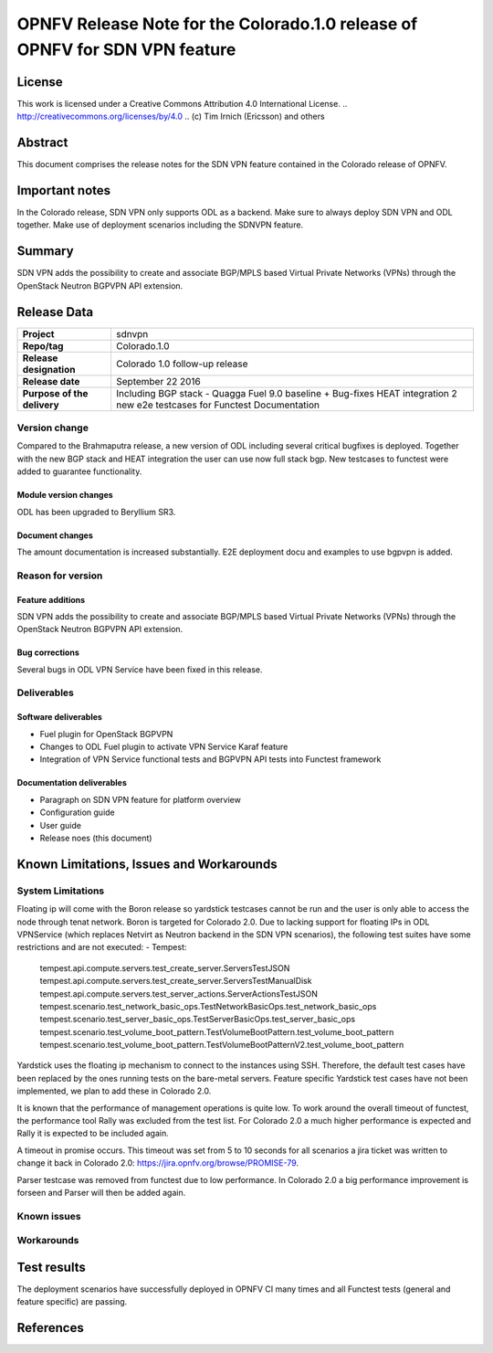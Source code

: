 ===============================================================================
OPNFV Release Note for the Colorado.1.0 release of OPNFV for SDN VPN feature
===============================================================================

License
=======

This work is licensed under a Creative Commons Attribution 4.0 International
License. .. http://creativecommons.org/licenses/by/4.0 ..
(c) Tim Irnich (Ericsson) and others

Abstract
========

This document comprises the release notes for the SDN VPN feature contained in the Colorado
release of OPNFV.

Important notes
===============

In the Colorado release, SDN VPN only supports ODL as a backend. Make sure to always deploy
SDN VPN and ODL together. Make use of deployment scenarios including the SDNVPN feature.

Summary
=======

SDN VPN adds the possibility to create and associate BGP/MPLS based Virtual Private Networks (VPNs)
through the OpenStack Neutron BGPVPN API extension.

Release Data
============

+--------------------------------------+--------------------------------------+
| **Project**                          | sdnvpn                               |
|                                      |                                      |
+--------------------------------------+--------------------------------------+
| **Repo/tag**                         | Colorado.1.0                         |
|                                      |                                      |
+--------------------------------------+--------------------------------------+
| **Release designation**              | Colorado 1.0 follow-up release       |
|                                      |                                      |
+--------------------------------------+--------------------------------------+
| **Release date**                     | September 22 2016                    |
|                                      |                                      |
+--------------------------------------+--------------------------------------+
| **Purpose of the delivery**          | Including BGP stack - Quagga         |
|                                      | Fuel 9.0 baseline + Bug-fixes        |
|                                      | HEAT integration                     |
|                                      | 2 new e2e testcases for Functest     |
|                                      | Documentation                        |
|                                      |                                      |
+--------------------------------------+--------------------------------------+

Version change
--------------

Compared to the Brahmaputra release, a new version of ODL including several critical
bugfixes is deployed. Together with the new BGP stack and HEAT integration the user
can use now full stack bgp. New testcases to functest were added to guarantee
functionality.

Module version changes
~~~~~~~~~~~~~~~~~~~~~~
ODL has been upgraded to Beryllium SR3.

Document changes
~~~~~~~~~~~~~~~~
The amount documentation is increased substantially. E2E deployment docu and examples to use bgpvpn
is added.

Reason for version
------------------

Feature additions
~~~~~~~~~~~~~~~~~

SDN VPN adds the possibility to create and associate BGP/MPLS based Virtual Private Networks (VPNs)
through the OpenStack Neutron BGPVPN API extension.


Bug corrections
~~~~~~~~~~~~~~~

Several bugs in ODL VPN Service have been fixed in this release.

Deliverables
------------

Software deliverables
~~~~~~~~~~~~~~~~~~~~~

- Fuel plugin for OpenStack BGPVPN
- Changes to ODL Fuel plugin to activate VPN Service Karaf feature
- Integration of VPN Service functional tests and BGPVPN API tests into Functest framework

Documentation deliverables
~~~~~~~~~~~~~~~~~~~~~~~~~~

- Paragraph on SDN VPN feature for platform overview

- Configuration guide

- User guide

- Release noes (this document)

Known Limitations, Issues and Workarounds
=========================================

System Limitations
------------------

Floating ip will come with the Boron release so yardstick testcases cannot be run
and the user is only able to access the node through tenat network. Boron is targeted
for Colorado 2.0.
Due to lacking support for floating IPs in ODL VPNService (which replaces Netvirt as
Neutron backend in the SDN VPN scenarios), the following test suites have some restrictions
and are not executed:
- Tempest:
 tempest.api.compute.servers.test_create_server.ServersTestJSON
 tempest.api.compute.servers.test_create_server.ServersTestManualDisk
 tempest.api.compute.servers.test_server_actions.ServerActionsTestJSON
 tempest.scenario.test_network_basic_ops.TestNetworkBasicOps.test_network_basic_ops
 tempest.scenario.test_server_basic_ops.TestServerBasicOps.test_server_basic_ops
 tempest.scenario.test_volume_boot_pattern.TestVolumeBootPattern.test_volume_boot_pattern
 tempest.scenario.test_volume_boot_pattern.TestVolumeBootPatternV2.test_volume_boot_pattern

Yardstick uses the floating ip mechanism to connect to the instances using SSH.
Therefore, the default test cases have been replaced by the ones running tests on the
bare-metal servers. Feature specific Yardstick test cases have not been implemented,
we plan to add these in Colorado 2.0.

It is known that the performance of management operations is quite low. To work around
the overall timeout of functest, the performance tool Rally was excluded from the
test list. For Colorado 2.0 a much higher performance is expected and Rally it is
expected to be included again.

A timeout in promise occurs. This timeout was set from 5 to 10 seconds for all scenarios
a jira ticket was written to change it back
in Colorado 2.0: https://jira.opnfv.org/browse/PROMISE-79.

Parser testcase was removed from functest due to low performance. In Colorado 2.0
a big performance improvement is forseen and Parser will then be added again.

Known issues
------------

Workarounds
-----------

Test results
============

The deployment scenarios have successfully deployed in OPNFV CI many times and all Functest tests
(general and feature specific) are passing.

References
==========
